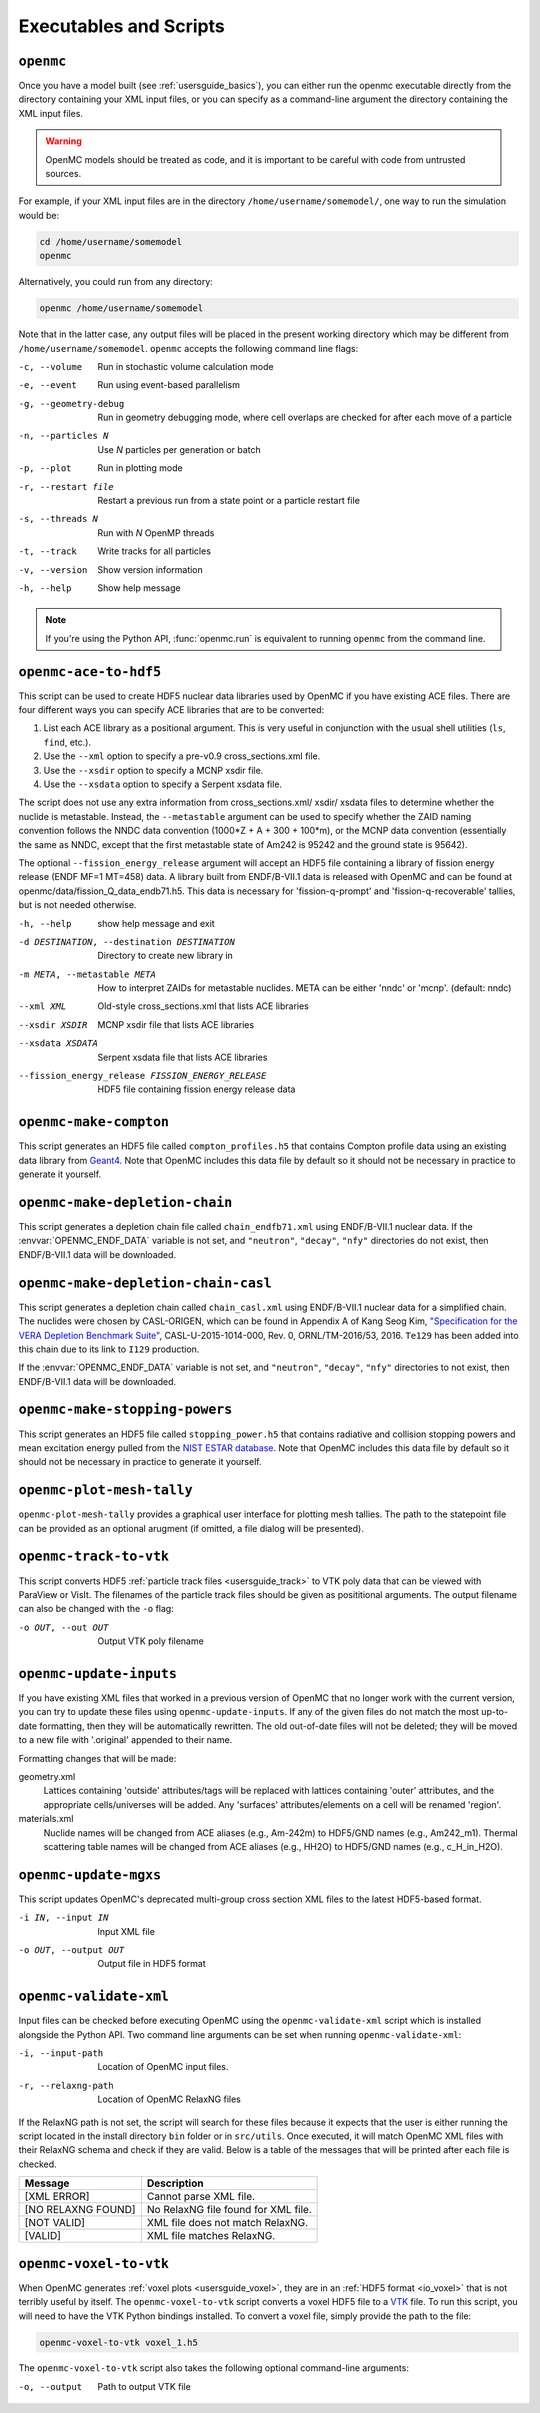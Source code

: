 .. _usersguide_scripts:

=======================
Executables and Scripts
=======================

.. _scripts_openmc:

----------
``openmc``
----------

Once you have a model built (see :ref:`usersguide_basics`), you can either run
the openmc executable directly from the directory containing your XML input
files, or you can specify as a command-line argument the directory containing
the XML input files.

.. warning::

    OpenMC models should be treated as code, and it is important to be careful with code from untrusted sources.

For example, if your XML input files are in the directory
``/home/username/somemodel/``, one way to run the simulation would be:

.. code-block:: sh

    cd /home/username/somemodel
    openmc

Alternatively, you could run from any directory:

.. code-block:: sh

    openmc /home/username/somemodel

Note that in the latter case, any output files will be placed in the present
working directory which may be different from
``/home/username/somemodel``. ``openmc`` accepts the following command line
flags:

-c, --volume           Run in stochastic volume calculation mode
-e, --event            Run using event-based parallelism
-g, --geometry-debug   Run in geometry debugging mode, where cell overlaps are
                       checked for after each move of a particle
-n, --particles N      Use *N* particles per generation or batch
-p, --plot             Run in plotting mode
-r, --restart file     Restart a previous run from a state point or a particle
                       restart file
-s, --threads N        Run with *N* OpenMP threads
-t, --track            Write tracks for all particles
-v, --version          Show version information
-h, --help             Show help message

.. note:: If you're using the Python API, :func:`openmc.run` is equivalent to
          running ``openmc`` from the command line.

.. _scripts_ace:

----------------------
``openmc-ace-to-hdf5``
----------------------

This script can be used to create HDF5 nuclear data libraries used by OpenMC if
you have existing ACE files. There are four different ways you can specify ACE
libraries that are to be converted:

1. List each ACE library as a positional argument. This is very useful in
   conjunction with the usual shell utilities (``ls``, ``find``, etc.).
2. Use the ``--xml`` option to specify a pre-v0.9 cross_sections.xml file.
3. Use the ``--xsdir`` option to specify a MCNP xsdir file.
4. Use the ``--xsdata`` option to specify a Serpent xsdata file.

The script does not use any extra information from cross_sections.xml/ xsdir/
xsdata files to determine whether the nuclide is metastable. Instead, the
``--metastable`` argument can be used to specify whether the ZAID naming convention
follows the NNDC data convention (1000*Z + A + 300 + 100*m), or the MCNP data
convention (essentially the same as NNDC, except that the first metastable state
of Am242 is 95242 and the ground state is 95642).

The optional ``--fission_energy_release`` argument will accept an HDF5 file
containing a library of fission energy release (ENDF MF=1 MT=458) data. A
library built from ENDF/B-VII.1 data is released with OpenMC and can be found at
openmc/data/fission_Q_data_endb71.h5. This data is necessary for
'fission-q-prompt' and 'fission-q-recoverable' tallies, but is not needed
otherwise.

-h, --help            show help message and exit

-d DESTINATION, --destination DESTINATION
                      Directory to create new library in

-m META, --metastable META
                      How to interpret ZAIDs for metastable nuclides. META
                      can be either 'nndc' or 'mcnp'. (default: nndc)

--xml XML             Old-style cross_sections.xml that lists ACE libraries

--xsdir XSDIR         MCNP xsdir file that lists ACE libraries

--xsdata XSDATA       Serpent xsdata file that lists ACE libraries

--fission_energy_release FISSION_ENERGY_RELEASE
                      HDF5 file containing fission energy release data

.. _scripts_compton:

-----------------------
``openmc-make-compton``
-----------------------

This script generates an HDF5 file called ``compton_profiles.h5`` that contains
Compton profile data using an existing data library from `Geant4
<https://geant4.web.cern.ch/>`_. Note that OpenMC includes this data file by
default so it should not be necessary in practice to generate it yourself.


.. _scripts_depletion_chain:

-------------------------------
``openmc-make-depletion-chain``
-------------------------------

This script generates a depletion chain file called ``chain_endfb71.xml``
using ENDF/B-VII.1 nuclear data. If the :envvar:`OPENMC_ENDF_DATA` variable
is not set, and ``"neutron"``, ``"decay"``, ``"nfy"`` directories
do not exist, then ENDF/B-VII.1 data will be downloaded.

.. _scripts_depletion_chain_casl:

------------------------------------
``openmc-make-depletion-chain-casl``
------------------------------------

This script generates a depletion chain called ``chain_casl.xml``
using ENDF/B-VII.1 nuclear data for a simplified chain.
The nuclides were chosen by CASL-ORIGEN, which can be found in
Appendix A of Kang Seog Kim, `"Specification for the VERA Depletion
Benchmark Suite" <https://doi.org/10.2172/1256820>`_,
CASL-U-2015-1014-000, Rev. 0, ORNL/TM-2016/53, 2016.
``Te129`` has been added into this chain due to its link to
``I129`` production.

If the :envvar:`OPENMC_ENDF_DATA` variable is not set,
and ``"neutron"``, ``"decay"``, ``"nfy"`` directories
to not exist, then ENDF/B-VII.1 data will be downloaded.

.. _scripts_stopping:

-------------------------------
``openmc-make-stopping-powers``
-------------------------------

This script generates an HDF5 file called ``stopping_power.h5`` that contains
radiative and collision stopping powers and mean excitation energy pulled from
the `NIST ESTAR database
<https://physics.nist.gov/PhysRefData/Star/Text/ESTAR.html>`_. Note that OpenMC
includes this data file by default so it should not be necessary in practice to
generate it yourself.

.. _scripts_plot:

--------------------------
``openmc-plot-mesh-tally``
--------------------------

``openmc-plot-mesh-tally`` provides a graphical user interface for plotting mesh
tallies. The path to the statepoint file can be provided as an optional arugment
(if omitted, a file dialog will be presented).

.. _scripts_track:

-----------------------
``openmc-track-to-vtk``
-----------------------

This script converts HDF5 :ref:`particle track files <usersguide_track>` to VTK
poly data that can be viewed with ParaView or VisIt. The filenames of the
particle track files should be given as posititional arguments. The output
filename can also be changed with the ``-o`` flag:

-o OUT, --out OUT    Output VTK poly filename

------------------------
``openmc-update-inputs``
------------------------

If you have existing XML files that worked in a previous version of OpenMC that
no longer work with the current version, you can try to update these files using
``openmc-update-inputs``. If any of the given files do not match the most
up-to-date formatting, then they will be automatically rewritten.  The old
out-of-date files will not be deleted; they will be moved to a new file with
'.original' appended to their name.

Formatting changes that will be made:

geometry.xml
  Lattices containing 'outside' attributes/tags will be replaced with lattices
  containing 'outer' attributes, and the appropriate cells/universes will be
  added. Any 'surfaces' attributes/elements on a cell will be renamed 'region'.

materials.xml
  Nuclide names will be changed from ACE aliases (e.g., Am-242m) to HDF5/GND
  names (e.g., Am242_m1). Thermal scattering table names will be changed from
  ACE aliases (e.g., HH2O) to HDF5/GND names (e.g., c_H_in_H2O).

----------------------
``openmc-update-mgxs``
----------------------

This script updates OpenMC's deprecated multi-group cross section XML files to
the latest HDF5-based format.

-i IN, --input IN    Input XML file
-o OUT, --output OUT  Output file in HDF5 format

.. _scripts_validate:

-----------------------
``openmc-validate-xml``
-----------------------

Input files can be checked before executing OpenMC using the
``openmc-validate-xml`` script which is installed alongside the Python API. Two
command line arguments can be set when running ``openmc-validate-xml``:

-i, --input-path      Location of OpenMC input files.
-r, --relaxng-path    Location of OpenMC RelaxNG files

If the RelaxNG path is not set, the script will search for these files because
it expects that the user is either running the script located in the install
directory ``bin`` folder or in ``src/utils``. Once executed, it will match
OpenMC XML files with their RelaxNG schema and check if they are valid.  Below
is a table of the messages that will be printed after each file is checked.

========================  ===================================
Message                   Description
========================  ===================================
[XML ERROR]               Cannot parse XML file.
[NO RELAXNG FOUND]        No RelaxNG file found for XML file.
[NOT VALID]               XML file does not match RelaxNG.
[VALID]                   XML file matches RelaxNG.
========================  ===================================

.. _scripts_voxel:

---------------------------
``openmc-voxel-to-vtk``
---------------------------

When OpenMC generates :ref:`voxel plots <usersguide_voxel>`, they are in an
:ref:`HDF5 format <io_voxel>` that is not terribly useful by itself. The
``openmc-voxel-to-vtk`` script converts a voxel HDF5 file to a `VTK
<https://vtk.org/>`_ file. To run this script, you will need to have the VTK
Python bindings installed. To convert a voxel file, simply provide the path to
the file:

.. code-block:: sh

   openmc-voxel-to-vtk voxel_1.h5

The ``openmc-voxel-to-vtk`` script also takes the following optional
command-line arguments:

-o, --output   Path to output VTK file
